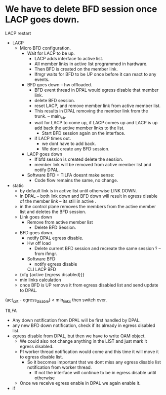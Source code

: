 * We have to delete BFD session once LACP goes down.

LACP restart
  * LACP
    * Micro BFD configuration.
      * Wait for LACP to be up.
        * LACP adds interface to active list.
        * All member links in active list programmed in hardware.
        * Then BFD is created on the member link.
        * Ifmgr waits for BFD to be UP once before it can react to any events.
      * BFD goes down -- hw offloaded.
        * BFD event thread in DPAL would egress disable that member link.
        * delete BFD session.
        * reset LACP, and remove member link from active member list.
        * This results in DPAL removing the member link from the trunk. --  main_cb.
        * wait for LACP to come up, if LACP comes up and LACP is up add back the active member links to the list.
          * Start BFD session again on the interface.
        * if LACP times out.
          * we dont have to add back.
          * We dont create any BFD session.
      * LACP goes down
        * If bfd session is created delete the session.
        * member link will be removed from active member list and notify DPAL.
      * Software BFD + TILFA doesnt make sense:
        * Code flow remains the same, no change.
  * static
    * by default link is in active list until otherwise LINK DOWN.
    * in DPAL -- both link down and BFD down will result in egress disable of the member link -- its still in active .
    * in the control plane removes the members from the active member list and deletes the BFD session.
    * Link goes down
        * Remove from active member list
          * Delete BFD Session.
    * BFD goes down.
      * notify DPAL egress disable.
      * Hw off load
        * Delete current BFD session and recreate the same session ? -- from ifmgr.
      * Software BFD
        * notify egress disable
       CLI   LACP    BFD
    * {cfg {active {egress disabled}}}
    * min links calculation
    * once BFD is UP remove it from egress disabled list and send update to DPAL.

(act_cnt - egress_disable) < min_links then switch over.


TILFA
    * Any down notification from DPAL will be first handled by DPAL.
    * any new BFD down notification, check if its already in egress disabled list.
    * egress disable from DPAL, but then we have to write OAM object.
      * We could also not change anything in the LIST and just mark it egress disabled.
      * PI worker thread notification would come and this time it will move it to egress disable list.
        * So it becomes important that we dont miss any egress disable list notification from worker thread.
          * If not the interface will continue to be in egress disable until otherwise
      * Once we receive egress enable in DPAL we again enable it.
    * if
